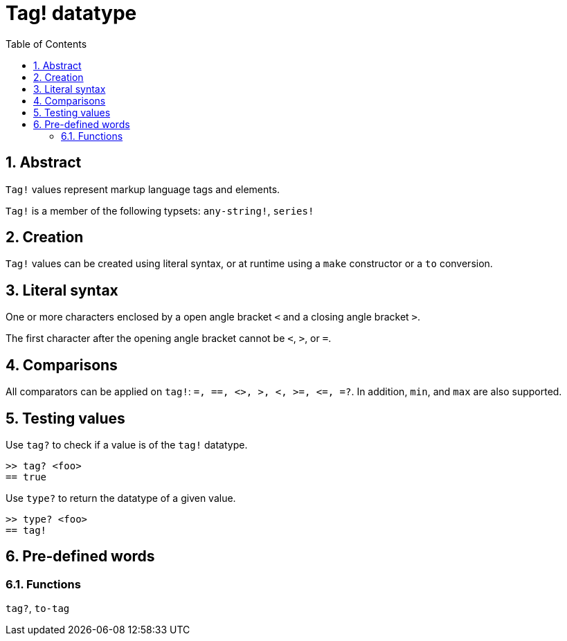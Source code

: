 = Tag! datatype
:toc:
:numbered:

== Abstract

`Tag!` values represent markup language tags and elements.

`Tag!` is a member of the following typsets: `any-string!`, `series!`

== Creation

`Tag!` values can be created using literal syntax, or at runtime using a `make` constructor or a `to` conversion.

== Literal syntax

One or more characters enclosed by a open angle bracket `<` and a closing angle bracket `>`.

The first character after the opening angle bracket cannot be `<`, `>`, or `=`.

== Comparisons

All comparators can be applied on `tag!`: `=, ==, <>, >, <, >=, &lt;=, =?`. In addition, `min`, and `max` are also supported.

== Testing values

Use `tag?` to check if a value is of the `tag!` datatype.

```red
>> tag? <foo>
== true
```

Use `type?` to return the datatype of a given value.

```red
>> type? <foo>
== tag!
```

== Pre-defined words

=== Functions

`tag?`, `to-tag`